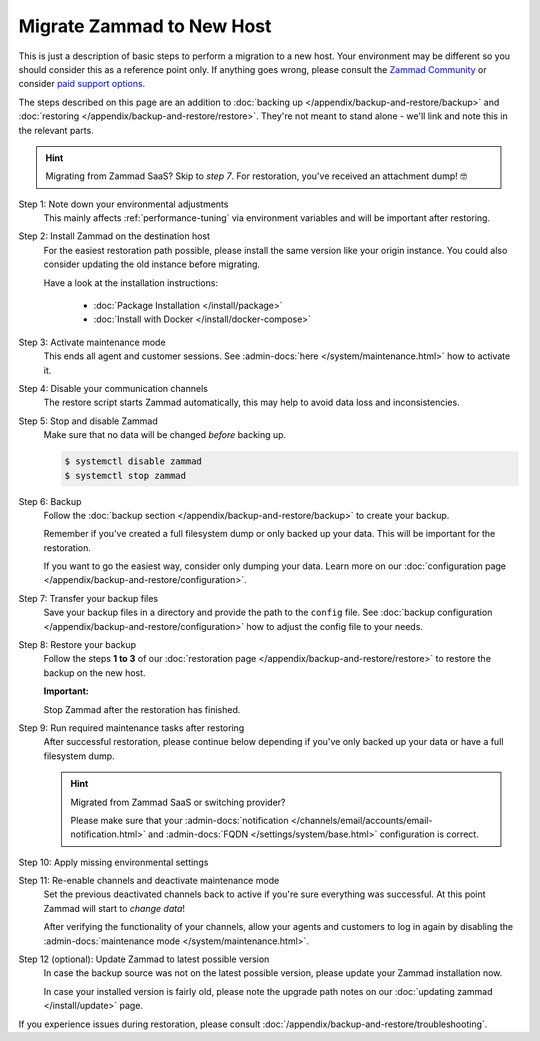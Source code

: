 Migrate Zammad to New Host
**************************

This is just a description of basic steps to perform a migration to a new host.
Your environment may be different so you should consider this as a
reference point only. If anything goes wrong, please consult the
`Zammad Community <https://community.zammad.org/c/trouble-running-zammad-this-is-your-place/5>`_ or consider
`paid support options <https://zammad.com/en/services/professional-services>`_.

The steps described on this page are an addition to
:doc:`backing up </appendix/backup-and-restore/backup>` and
:doc:`restoring </appendix/backup-and-restore/restore>`.
They're not meant to stand alone - we'll link and
note this in the relevant parts.

.. hint::

   Migrating from Zammad SaaS? Skip to *step 7*. For restoration, you've
   received an attachment dump! 🤓

Step 1: Note down your environmental adjustments
   This mainly affects :ref:`performance-tuning` via environment variables and
   will be important after restoring.

Step 2: Install Zammad on the destination host
   For the easiest restoration path possible, please install the same version
   like your origin instance. You could also consider updating the old instance
   before migrating.

   Have a look at the installation instructions:

      * :doc:`Package Installation </install/package>`
      * :doc:`Install with Docker </install/docker-compose>`

Step 3: Activate maintenance mode
   This ends all agent and customer sessions.
   See :admin-docs:`here </system/maintenance.html>` how to activate it.

Step 4: Disable your communication channels
   The restore script starts Zammad automatically, this may help to avoid data
   loss and inconsistencies.

Step 5: Stop and disable Zammad
   Make sure that no data will be changed *before* backing up.

   .. code-block:: sh

      $ systemctl disable zammad
      $ systemctl stop zammad

Step 6: Backup
   Follow the :doc:`backup section </appendix/backup-and-restore/backup>` to
   create your backup.

   Remember if you've created a full filesystem dump or only backed up
   your data. This will be important for the restoration.

   If you want to go the easiest way, consider only dumping your
   data. Learn more on our
   :doc:`configuration page </appendix/backup-and-restore/configuration>`.

Step 7: Transfer your backup files
   Save your backup files in a directory and provide the path to the ``config``
   file. See
   :doc:`backup configuration </appendix/backup-and-restore/configuration>`
   how to adjust the config file to your needs.

Step 8: Restore your backup
   Follow the steps **1 to 3** of our
   :doc:`restoration page </appendix/backup-and-restore/restore>` to restore
   the backup on the new host.

   .. include:: /appendix/backup-and-restore/restore-warning-old-dumps.include.rst

   **Important:**

   Stop Zammad after the restoration has finished.


Step 9: Run required maintenance tasks after restoring
   After successful restoration, please continue below depending if you've
   only backed up your data or have a full filesystem dump.

   .. tabs::

      .. tab:: Data dump (recommended)

         Step 9.1: Clear the cache
            .. include:: /appendix/backup-and-restore/clear-the-cache.include.rst

      .. tab:: Full filesystem dump

         .. note::

            This step is only needed, if one of the following points is met:

               * The source and destination Zammad versions are not the same
               * The Zammad installation is not a source code installation
               * The Zammad backup is not an export from our hosted setup

            Full dumps for source code installations are not covered, however,
            basically the same below applies to you: You have to ensure that
            the environments and application files are overwritten with the new /
            correct version.

            Zammad files are distribution and version specific!

         .. tip::

            Skip steps **9.1**, and **9.2**, and **9.3** if you do not have the
            last possible Zammad version installed. However, make sure to run
            the next steps in the following order: **step 12**,
            then **step 10**, then **step 11**.

         Step 9.1: Uninstall and reinstall Zammad without resolving dependencies
            **Debian, Ubuntu**

            .. code-block:: sh

               $ dpkg -r --force-depends zammad
               $ apt install zammad

            **OpenSUSE**

            .. code-block:: sh

               $ zypper remove -R zammad
               $ zypper install zammad

            .. hint::

               You're unsure if above is really required and a mere reinstall
               would be enough? If you run a dedicated install command on for
               Zammad and receive the following, you absolutely have to run
               above to fix your installation.

                  .. code-block:: sh

                     $ root@zammad:/# apt-get update && apt install zammad
                       Reading package lists... Done
                       Building dependency tree
                       Reading state information... Done
                       zammad is already the newest version (x.x.x-xxxxxx.xxxxxx.xxx).
                       0 upgraded, 0 newly installed, 0 to remove and 0 not upgraded.

         Step 9.2: Clear the cache
            .. include:: /appendix/backup-and-restore/clear-the-cache.include.rst

         Step 9.3: Ensure Zammad is running
            .. code-block:: sh

               $ systemctl status zammad
               # If Zammad is not running, run below
               $ systemctl start zammad

   .. hint:: Migrated from Zammad SaaS or switching provider?

      Please make sure that your :admin-docs:`notification </channels/email/accounts/email-notification.html>`
      and :admin-docs:`FQDN </settings/system/base.html>` configuration is
      correct.

Step 10: Apply missing environmental settings
   .. include:: /appendix/backup-and-restore/add-missing-environment.include.rst

Step 11: Re-enable channels and deactivate maintenance mode
   Set the previous deactivated channels back to active if you're sure
   everything was successful. At this point Zammad will start to
   *change data*!

   After verifying the functionality of your channels, allow your agents and
   customers to log in again by disabling the
   :admin-docs:`maintenance mode </system/maintenance.html>`.

Step 12 (optional): Update Zammad to latest possible version
   In case the backup source was not on the latest possible version, please
   update your Zammad installation now.

   In case your installed version is fairly old, please note the
   upgrade path notes on our :doc:`updating zammad </install/update>` page.

If you experience issues during restoration, please consult
:doc:`/appendix/backup-and-restore/troubleshooting`.